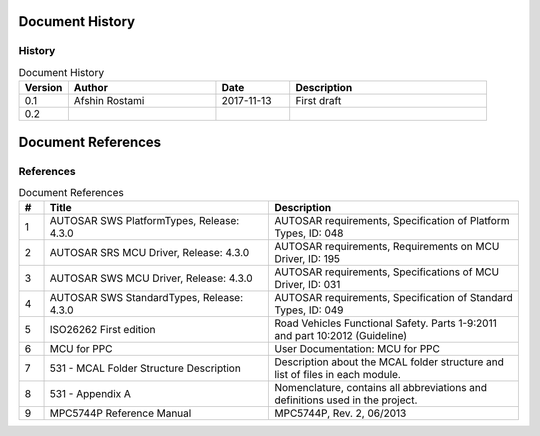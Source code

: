 Document History
===================

History
-----------------

.. list-table:: Document History
  :widths: 10 30 15 40
  :header-rows: 1
  :align: left

  * - Version
    - Author
    - Date
    - Description
  * - 0.1
    - Afshin Rostami 
    - 2017-11-13
    - First draft    
  * - 0.2
    - 
    - 
    - 



Document References
===================



References
-----------------

.. list-table:: Document References
  :widths: 5 45 50
  :header-rows: 1
  :align: left

  * - #
    - Title
    - Description 
  * - 1
    - AUTOSAR SWS PlatformTypes, Release: 4.3.0
    - AUTOSAR requirements, Specification of Platform Types, ID: 048
  * - 2
    - AUTOSAR SRS MCU Driver, Release: 4.3.0
    - AUTOSAR requirements, Requirements on MCU Driver, ID: 195
  * - 3
    - AUTOSAR SWS MCU Driver, Release: 4.3.0
    - AUTOSAR requirements, Specifications of MCU Driver, ID: 031
  * - 4
    - AUTOSAR SWS StandardTypes, Release: 4.3.0
    - AUTOSAR requirements, Specification of Standard Types, ID: 049
  * - 5
    - ISO26262 First edition
    - Road Vehicles Functional Safety. Parts 1-9:2011 and part 10:2012 (Guideline)
  * - 6
    - MCU for PPC
    - User Documentation: MCU for PPC
  * - 7
    - 531 - MCAL Folder Structure Description
    - Description about the MCAL folder structure and list of files in each module.
  * - 8
    - 531 - Appendix A
    - Nomenclature, contains all abbreviations and definitions used in the project.
  * - 9
    - MPC5744P Reference Manual
    - MPC5744P, Rev. 2, 06/2013

	


